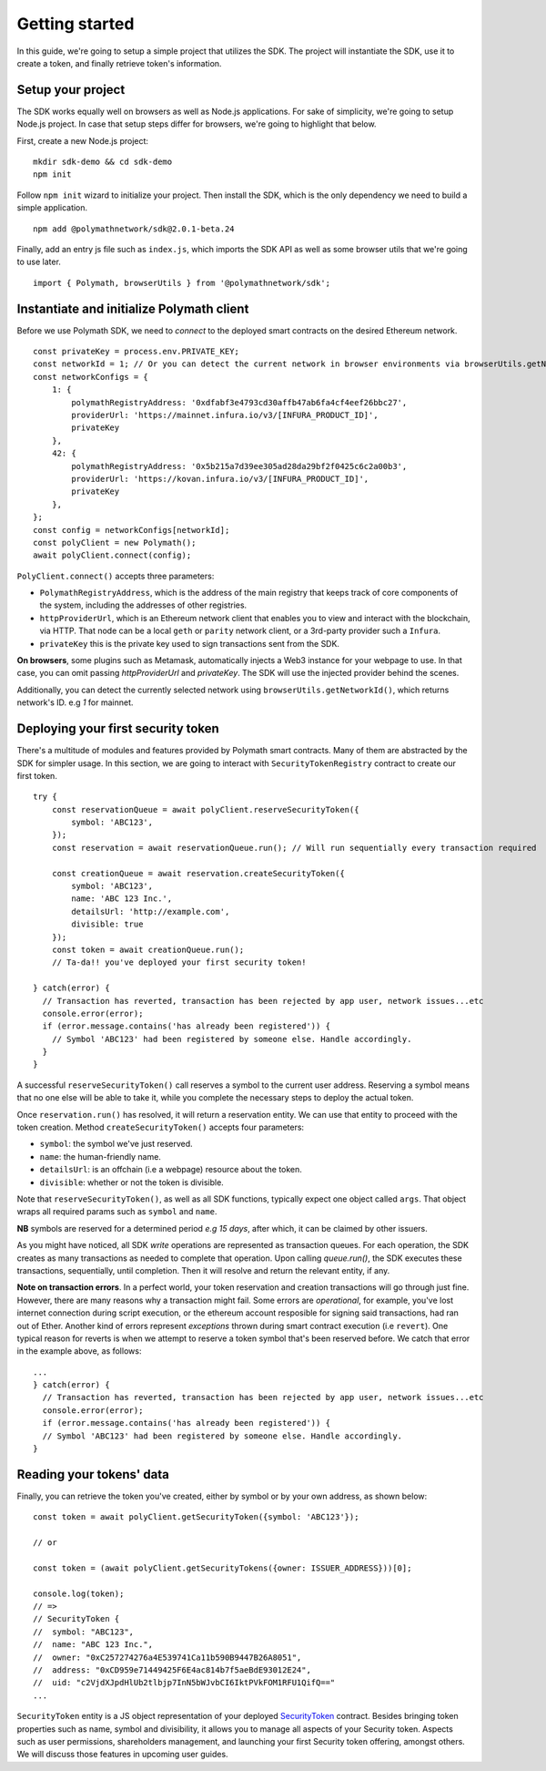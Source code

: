 Getting started
===============

In this guide, we're going to setup a simple project that utilizes the SDK. The project will instantiate the SDK, use it to create a token, and finally retrieve token's information.

Setup your project
------------------

The SDK works equally well on browsers as well as Node.js applications. For sake of simplicity, we're going to setup Node.js project. In case that setup steps differ for browsers, we're going to highlight that below.

First, create a new Node.js project:

::

    mkdir sdk-demo && cd sdk-demo
    npm init

Follow ``npm init`` wizard to initialize your project. Then install the SDK, which is the only dependency we need to build a simple application.

::

    npm add @polymathnetwork/sdk@2.0.1-beta.24

Finally, add an entry js file such as ``index.js``, which imports the SDK API as well as some browser utils that we're going to use later.

::

    import { Polymath, browserUtils } from '@polymathnetwork/sdk';

Instantiate and initialize Polymath client
------------------------------------------

Before we use Polymath SDK, we need to `connect` to the deployed smart contracts on the desired Ethereum network. 

::

    const privateKey = process.env.PRIVATE_KEY;
    const networkId = 1; // Or you can detect the current network in browser environments via browserUtils.getNetworkId()
    const networkConfigs = {
        1: {
            polymathRegistryAddress: '0xdfabf3e4793cd30affb47ab6fa4cf4eef26bbc27',
            providerUrl: 'https://mainnet.infura.io/v3/[INFURA_PRODUCT_ID]',
            privateKey
        },
        42: {
            polymathRegistryAddress: '0x5b215a7d39ee305ad28da29bf2f0425c6c2a00b3',
            providerUrl: 'https://kovan.infura.io/v3/[INFURA_PRODUCT_ID]',
            privateKey
        },
    };
    const config = networkConfigs[networkId];
    const polyClient = new Polymath();
    await polyClient.connect(config);


``PolyClient.connect()`` accepts three parameters:

- ``PolymathRegistryAddress``, which is the address of the main registry that keeps track of core components of the system, including the addresses of other registries. 
- ``httpProviderUrl``, which is an Ethereum network client that enables you to view and interact with the blockchain, via HTTP. That node can be a local ``geth`` or ``parity`` network client, or a 3rd-party provider such a ``Infura``.
- ``privateKey`` this is the private key used to sign transactions sent from the SDK. 

**On browsers**, some plugins such as Metamask, automatically injects a Web3 instance for your webpage to use. In that case, you can omit passing `httpProviderUrl` and `privateKey`. The SDK will use the injected provider behind the scenes.

Additionally, you can detect the currently selected network using ``browserUtils.getNetworkId()``, which returns network's ID. e.g `1` for mainnet.

Deploying your first security token
-----------------------------------

There's a multitude of modules and features provided by Polymath smart contracts. Many of them are abstracted by the SDK for simpler usage. In this section, we are going to interact with ``SecurityTokenRegistry`` contract to create our first token.

::

    try {
        const reservationQueue = await polyClient.reserveSecurityToken({
            symbol: 'ABC123',
        });
        const reservation = await reservationQueue.run(); // Will run sequentially every transaction required

        const creationQueue = await reservation.createSecurityToken({
            symbol: 'ABC123',
            name: 'ABC 123 Inc.',
            detailsUrl: 'http://example.com',
            divisible: true
        });
        const token = await creationQueue.run();
        // Ta-da!! you've deployed your first security token!

    } catch(error) {
      // Transaction has reverted, transaction has been rejected by app user, network issues...etc
      console.error(error);
      if (error.message.contains('has already been registered')) {
        // Symbol 'ABC123' had been registered by someone else. Handle accordingly.
      }
    }

A successful ``reserveSecurityToken()`` call reserves a symbol to the current user address. Reserving a symbol means that no one else will be able to take it, while you complete the necessary steps to deploy the actual token.

Once ``reservation.run()`` has resolved, it will return a reservation entity. We can use that entity to proceed with the token creation. Method ``createSecurityToken()`` accepts four parameters:

- ``symbol``: the symbol we've just reserved.
- ``name``: the human-friendly name.
- ``detailsUrl``: is an offchain (i.e a webpage) resource about the token.
- ``divisible``: whether or not the token is divisible.

Note that ``reserveSecurityToken()``, as well as all SDK functions, typically expect one object called ``args``. That object wraps all required params such as ``symbol`` and ``name``.

**NB** symbols are reserved for a determined period `e.g 15 days`, after which, it can be claimed by other issuers.

As you might have noticed, all SDK  `write` operations are represented as transaction queues. For each operation, the SDK creates as many transactions as needed to complete that operation. Upon calling `queue.run()`, the SDK executes these transactions, sequentially, until completion. Then it will resolve and return the relevant entity, if any.

**Note on transaction errors**. In a perfect world, your token reservation and creation transactions will go through just fine. However, there are many reasons why a transaction might fail. Some errors are *operational*, for example, you've lost internet connection during script execution, or the ethereum account resposible for signing said transactions, had ran out of Ether.
Another kind of errors represent `exceptions` thrown during smart contract execution (i.e ``revert``). One typical reason for reverts is when we attempt to reserve a token symbol that's been reserved before. We catch that error in the example above, as follows:

::

    ...
    } catch(error) {
      // Transaction has reverted, transaction has been rejected by app user, network issues...etc
      console.error(error);
      if (error.message.contains('has already been registered')) {
      // Symbol 'ABC123' had been registered by someone else. Handle accordingly.
    }



Reading your tokens' data
-------------------------

Finally, you can retrieve the token you've created, either by symbol or by your own address, as shown below:

::

    const token = await polyClient.getSecurityToken({symbol: 'ABC123'});

    // or 

    const token = (await polyClient.getSecurityTokens({owner: ISSUER_ADDRESS}))[0];

    console.log(token);
    // => 
    // SecurityToken {
    //  symbol: "ABC123", 
    //  name: "ABC 123 Inc.", 
    //  owner: "0xC257274276a4E539741Ca11b590B9447B26A8051", 
    //  address: "0xCD959e71449425F6E4ac814b7f5aeBdE93012E24", 
    //  uid: "c2VjdXJpdHlUb2tlbjp7InN5bWJvbCI6IktPVkFOM1RFU1QifQ=="
    ...

``SecurityToken`` entity is a JS object representation of your deployed SecurityToken_ contract. Besides bringing token properties such as name, symbol and divisibility, it allows you to manage all aspects of your Security token. Aspects such as user permissions, shareholders management, and launching your first Security token offering, amongst others. We will discuss those features in upcoming user guides.



.. _Web3.providers.HttpProvider: https://web3js.readthedocs.io/en/v1.2.1/web3-eth.html?#providers
.. _SecurityToken: https://github.com/PolymathNetwork/polymath-core/blob/master/contracts/tokens/SecurityToken.sol
